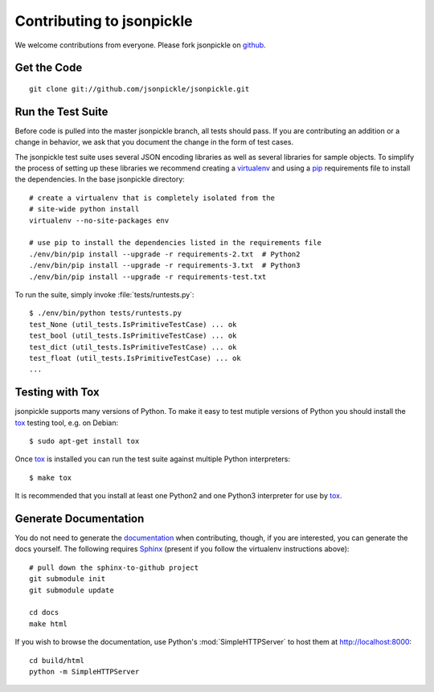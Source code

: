 ==========================
Contributing to jsonpickle
==========================

We welcome contributions from everyone.  Please fork jsonpickle on 
`github <http://github.com/jsonpickle/jsonpickle>`_.

Get the Code
============

.. _jsonpickle-contrib-checkout:

::

    git clone git://github.com/jsonpickle/jsonpickle.git

Run the Test Suite
==================

Before code is pulled into the master jsonpickle branch, all tests should pass.
If you are contributing an addition or a change in behavior, we ask that you
document the change in the form of test cases.

The jsonpickle test suite uses several JSON encoding libraries as well as
several libraries for sample objects.  To simplify the process of setting up
these libraries we recommend creating a virtualenv_ and using a pip_
requirements file to install the dependencies.  In the base jsonpickle
directory::

    # create a virtualenv that is completely isolated from the
    # site-wide python install
    virtualenv --no-site-packages env

    # use pip to install the dependencies listed in the requirements file
    ./env/bin/pip install --upgrade -r requirements-2.txt  # Python2
    ./env/bin/pip install --upgrade -r requirements-3.txt  # Python3
    ./env/bin/pip install --upgrade -r requirements-test.txt

To run the suite, simply invoke :file:`tests/runtests.py`::

    $ ./env/bin/python tests/runtests.py
    test_None (util_tests.IsPrimitiveTestCase) ... ok
    test_bool (util_tests.IsPrimitiveTestCase) ... ok
    test_dict (util_tests.IsPrimitiveTestCase) ... ok
    test_float (util_tests.IsPrimitiveTestCase) ... ok
    ...

.. _virtualenv: http://pypi.python.org/pypi/virtualenv
.. _pip: http://pypi.python.org/pypi/pip

Testing with Tox
================
jsonpickle supports many versions of Python.  To make it easy to test
mutiple versions of Python you should install the tox_ testing tool,
e.g. on Debian::

    $ sudo apt-get install tox

Once tox_ is installed you can run the test suite against multiple Python
interpreters::

    $ make tox

It is recommended that you install at least one Python2 and one Python3
interpreter for use by tox_.

.. _tox: https://tox.readthedocs.io/

Generate Documentation
======================

You do not need to generate the documentation_ when contributing, though, if 
you are interested, you can generate the docs yourself.  The following requires
Sphinx_ (present if you follow the virtualenv instructions above)::

    # pull down the sphinx-to-github project
    git submodule init
    git submodule update

    cd docs
    make html

If you wish to browse the documentation, use Python's :mod:`SimpleHTTPServer`
to host them at http://localhost:8000::

    cd build/html
    python -m SimpleHTTPServer

.. _documentation: http://jsonpickle.github.com
.. _Sphinx: http://sphinx.pocoo.org
